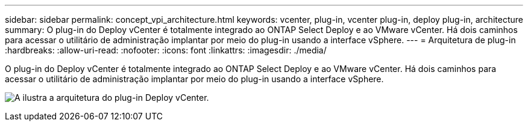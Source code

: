 ---
sidebar: sidebar 
permalink: concept_vpi_architecture.html 
keywords: vcenter, plug-in, vcenter plug-in, deploy plug-in, architecture 
summary: O plug-in do Deploy vCenter é totalmente integrado ao ONTAP Select Deploy e ao VMware vCenter. Há dois caminhos para acessar o utilitário de administração implantar por meio do plug-in usando a interface vSphere. 
---
= Arquitetura de plug-in
:hardbreaks:
:allow-uri-read: 
:nofooter: 
:icons: font
:linkattrs: 
:imagesdir: ./media/


[role="lead"]
O plug-in do Deploy vCenter é totalmente integrado ao ONTAP Select Deploy e ao VMware vCenter. Há dois caminhos para acessar o utilitário de administração implantar por meio do plug-in usando a interface vSphere.

image:plugin_architecture.png["A ilustra a arquitetura do plug-in Deploy vCenter."]
